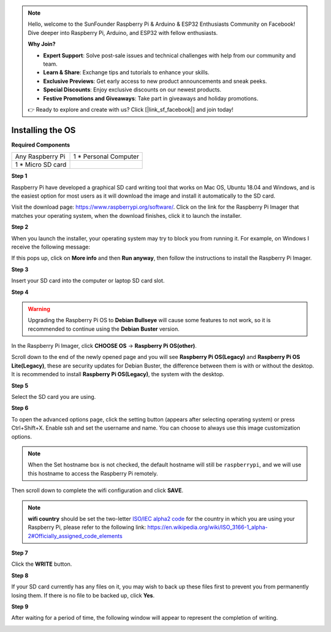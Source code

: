 .. note::

    Hello, welcome to the SunFounder Raspberry Pi & Arduino & ESP32 Enthusiasts Community on Facebook! Dive deeper into Raspberry Pi, Arduino, and ESP32 with fellow enthusiasts.

    **Why Join?**

    - **Expert Support**: Solve post-sale issues and technical challenges with help from our community and team.
    - **Learn & Share**: Exchange tips and tutorials to enhance your skills.
    - **Exclusive Previews**: Get early access to new product announcements and sneak peeks.
    - **Special Discounts**: Enjoy exclusive discounts on our newest products.
    - **Festive Promotions and Giveaways**: Take part in giveaways and holiday promotions.

    👉 Ready to explore and create with us? Click [|link_sf_facebook|] and join today!

Installing the OS
=======================

**Required Components**

================== ======================
Any Raspberry Pi   1 \* Personal Computer
1 \* Micro SD card 
================== ======================

**Step 1**

Raspberry Pi have developed a graphical SD card writing tool that works
on Mac OS, Ubuntu 18.04 and Windows, and is the easiest option for most
users as it will download the image and install it automatically to the
SD card.

Visit the download page: https://www.raspberrypi.org/software/. Click on
the link for the Raspberry Pi Imager that matches your operating system,
when the download finishes, click it to launch the installer.

.. image:: img/image11.png
    :align: center


**Step 2**

When you launch the installer, your operating system may try to block
you from running it. For example, on Windows I receive the following
message:

If this pops up, click on **More info** and then **Run anyway**, then
follow the instructions to install the Raspberry Pi Imager.

.. image:: img/image12.png
    :align: center

**Step 3**

Insert your SD card into the computer or laptop SD card slot.

**Step 4**

.. In the Raspberry Pi Imager, select the OS that you want to install and
.. the SD card you would like to install it on.

.. .. image:: img/image13.png
..     :align: center

.. .. note:: 

..     1) You will need to be connected to the internet the first time.

..     2) That OS will then be stored for future offline use(lastdownload.cache, C:/Users/yourname/AppData/Local/Raspberry Pi/Imager/cache). So the next time you open the software, it will have the display "Released: date, cached on your computer".


.. Download the `raspios_armhf-2020-05-28 <https://downloads.raspberrypi.org/raspios_armhf/images/raspios_armhf-2021-05-28/2021-05-07-raspios-buster-armhf.zip>`_ image and select it in Raspberry Pi Imager.

.. .. image:: img/otherOS.png
..     :align: center

.. .. warning::
..     Raspberry Pi OS has major changes after the 2021-05-28 version, which may cause some functions to be unavailable. Please do not use the latest version for now.


.. warning::

    Upgrading the Raspberry Pi OS to **Debian Bullseye** will cause some features to not work, so it is recommended to continue using the **Debian Buster** version.

In the Raspberry Pi Imager, click **CHOOSE OS** -> **Raspberry Pi OS(other)**.

.. image:: img/3d33.png
    :align: center

Scroll down to the end of the newly opened page and you will see **Raspberry Pi OS(Legacy)** and **Raspberry Pi OS Lite(Legacy)**, these are security updates for Debian Buster, the difference between them is with or without the desktop.
It is recommended to install **Raspberry Pi OS(Legacy)**, the system with the desktop.

.. image:: img/3d34.png
    :align: center


**Step 5**

Select the SD card you are using.

.. image:: img/image14.png
    :align: center

**Step 6**

To open the advanced options page, click the setting button (appears after selecting operating system) or press Ctrl+Shift+X. 
Enable ssh and set the username and name. You can choose to always use this image customization options.

.. note::
    When the Set hostname box is not checked, the default hostname will still be ``raspberrypi``, and we will use this hostname to access the Raspberry Pi remotely.

.. image:: img/image15.png
    :align: center

Then scroll down to complete the wifi configuration and click **SAVE**.

.. note::

    **wifi country** should be set the two-letter `ISO/IEC alpha2 code <https://en.wikipedia.org/wiki/ISO_3166-1_alpha-2#Officially_assigned_code_elements>`_ for the country in which you are using your Raspberry Pi, please refer to the following link: https://en.wikipedia.org/wiki/ISO_3166-1_alpha-2#Officially_assigned_code_elements

.. image:: img/image16.png
    :align: center

**Step 7**

Click the **WRITE** button.

.. image:: img/image17.png
    :align: center

**Step 8**

If your SD card currently has any files on it, you may wish to back up
these files first to prevent you from permanently losing them. If there
is no file to be backed up, click **Yes**.

.. image:: img/image18.png
    :align: center

**Step 9**

After waiting for a period of time, the following window will appear to
represent the completion of writing.

.. image:: img/image19.png
    :align: center